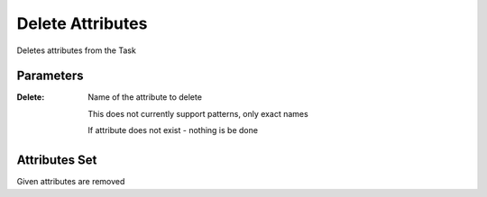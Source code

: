 .. _nodes/core/delete_attrib:

=================
Delete Attributes
=================

Deletes attributes from the Task

Parameters
==========

:Delete:
    Name of the attribute to delete

    This does not currently support patterns, only exact names

    If attribute does not exist - nothing is be done

Attributes Set
==============

Given attributes are removed
